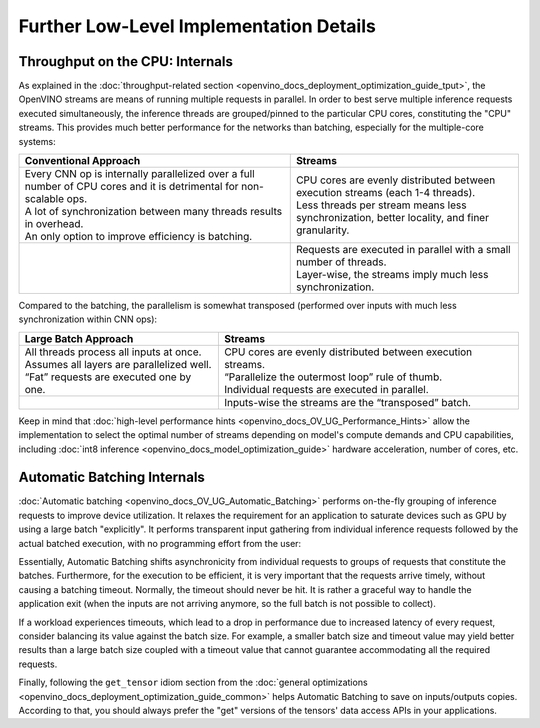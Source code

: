 .. {#openvino_docs_deployment_optimization_guide_internals}

Further Low-Level Implementation Details
========================================


.. meta::
   :description: Automatic Batching moves asynchronicity from individual 
                 requests to groups of requests, and the CPU streams are 
                 inference threads grouped by CPU cores.


Throughput on the CPU: Internals
################################

As explained in the :doc:`throughput-related section <openvino_docs_deployment_optimization_guide_tput>`, the OpenVINO streams are means of running multiple requests in parallel.
In order to best serve multiple inference requests executed simultaneously, the inference threads are grouped/pinned to the particular CPU cores, constituting the "CPU" streams.
This provides much better performance for the networks than batching, especially for the multiple-core systems:

.. list-table::
   :header-rows: 1

   * - Conventional Approach
     - Streams
   * - | Every CNN op is internally parallelized over a full number of CPU cores and it is detrimental for non-scalable ops.
       | A lot of synchronization between many threads results in overhead.
       | An only option to improve efficiency is batching.
     - | CPU cores are evenly distributed between execution streams (each 1-4 threads).
       | Less threads per stream means less synchronization, better locality, and finer granularity.
   * - |conventional-approach|
     - | |execution-streams|
       | Requests are executed in parallel with a small number of threads.
       | Layer-wise, the streams imply much less synchronization.

.. |conventional-approach| image:: _static/images/cpu_execution_conventional_approach.svg

.. |execution-streams| image:: _static/images/cpu_execution_streams.svg

Compared to the batching, the parallelism is somewhat transposed (performed over inputs with much less synchronization within CNN ops):

.. list-table::
   :header-rows: 1

   * - Large Batch Approach
     - Streams
   * - | All threads process all inputs at once.
       | Assumes all layers are parallelized well.
       | “Fat” requests are executed one by one.
     - | CPU cores are evenly distributed between execution streams.
       | “Parallelize the outermost loop” rule of thumb.
       | Individual requests are executed in parallel.
   * - |large-batch-approach|
     - | |execution-streams-2|
       | Inputs-wise the streams are the “transposed” batch.

.. |large-batch-approach| image:: _static/images/large_batch_approach.svg

.. |execution-streams-2| image:: _static/images/cpu_execution_streams_2.svg


Keep in mind that :doc:`high-level performance hints <openvino_docs_OV_UG_Performance_Hints>` allow the implementation to select the optimal number of streams depending on model's compute demands and CPU capabilities, including :doc:`int8 inference <openvino_docs_model_optimization_guide>` hardware acceleration, number of cores, etc.

Automatic Batching Internals
############################

:doc:`Automatic batching <openvino_docs_OV_UG_Automatic_Batching>` performs on-the-fly grouping of inference requests to improve device utilization. 
It relaxes the requirement for an application to saturate devices such as GPU by using a large batch "explicitly". It performs transparent input gathering from individual inference requests followed by the actual batched execution, with no programming effort from the user:

.. image:: _static/images/batch_device.svg

Essentially, Automatic Batching shifts asynchronicity from individual requests to groups of requests that constitute the batches. Furthermore, for the execution to be efficient, it is very important that the requests arrive timely, without causing a batching timeout. 
Normally, the timeout should never be hit. It is rather a graceful way to handle the application exit (when the inputs are not arriving anymore, so the full batch is not possible to collect).

If a workload experiences timeouts, which lead to a drop in performance due to increased latency of every request, consider balancing its value against the batch size. For example, a smaller batch size and timeout value may yield better results than a large batch size coupled with a timeout value that cannot guarantee accommodating all the required requests.

Finally, following the ``get_tensor`` idiom section from the :doc:`general optimizations <openvino_docs_deployment_optimization_guide_common>` helps Automatic Batching to save on inputs/outputs copies. According to that, you should always prefer the "get" versions of the tensors' data access APIs in your applications. 

